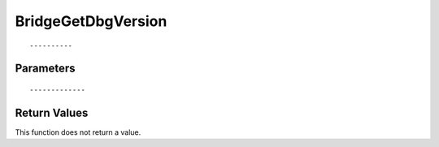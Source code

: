 ========================
BridgeGetDbgVersion 
========================

::



----------
Parameters
----------





::



-------------
Return Values
-------------
This function does not return a value.

